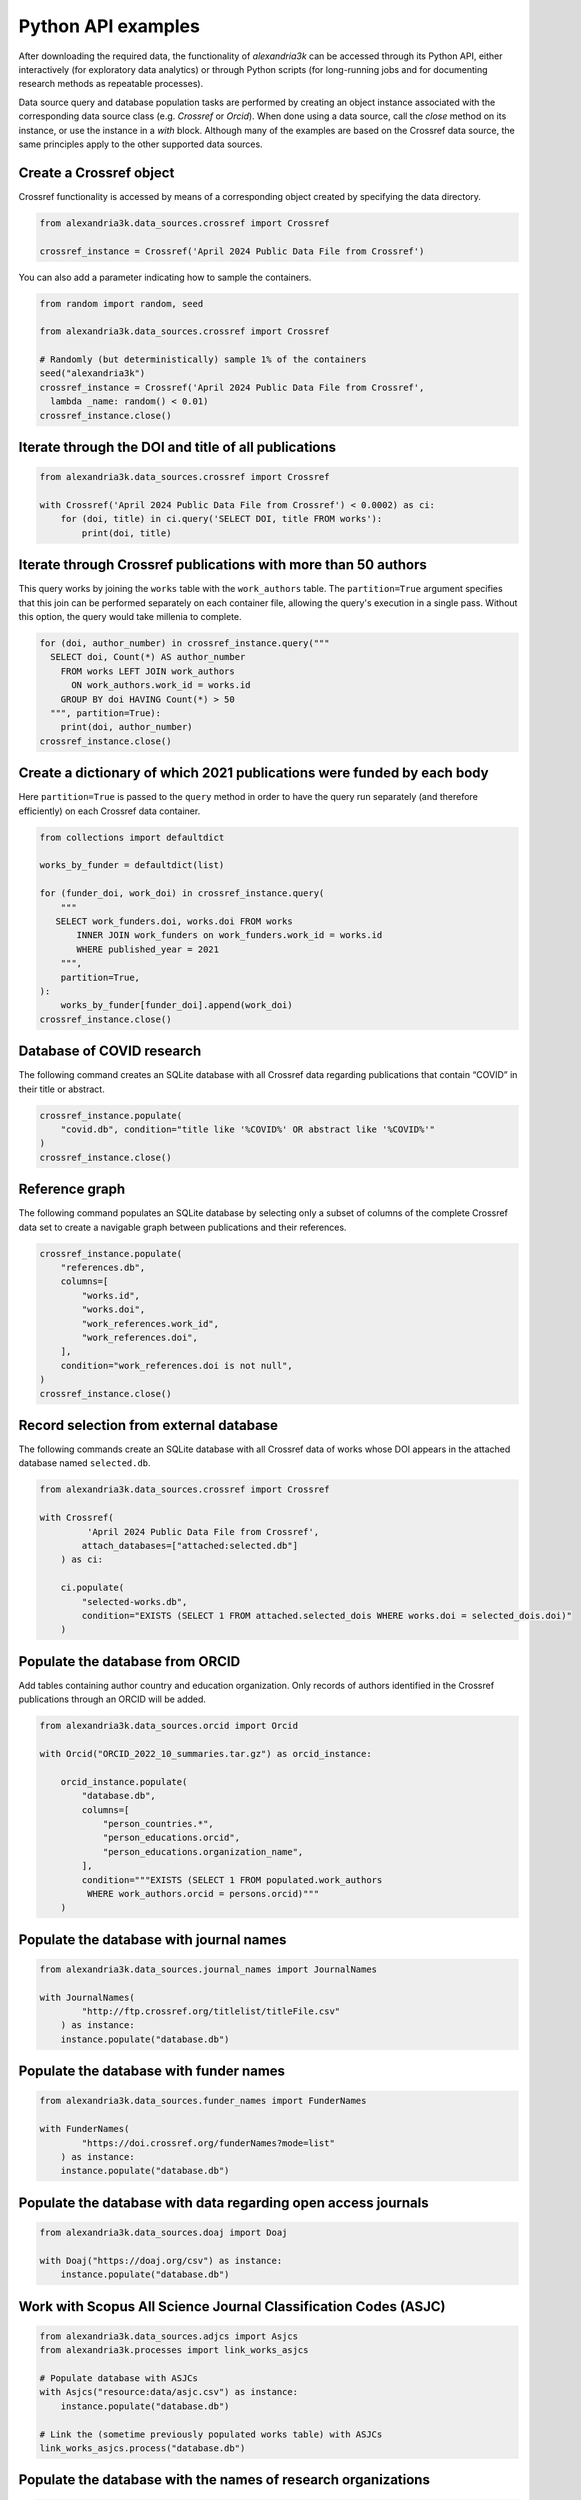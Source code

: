 Python API examples
-------------------

After downloading the required data, the functionality of *alexandria3k*
can be accessed through its Python API, either interactively (for
exploratory data analytics) or through Python scripts (for long-running
jobs and for documenting research methods as repeatable processes).

Data source query and database population tasks are performed by
creating an object instance associated with the corresponding data
source class (e.g. `Crossref` or `Orcid`).
When done using a data source, call the `close` method on its instance,
or use the instance in a `with` block.
Although many of the examples are based on the Crossref data source, the
same principles apply to the other supported data sources.

Create a Crossref object
~~~~~~~~~~~~~~~~~~~~~~~~

Crossref functionality is accessed by means of a corresponding object
created by specifying the data directory.

.. code:: py

   from alexandria3k.data_sources.crossref import Crossref

   crossref_instance = Crossref('April 2024 Public Data File from Crossref')

You can also add a parameter indicating how to sample the containers.

.. code:: py

   from random import random, seed

   from alexandria3k.data_sources.crossref import Crossref

   # Randomly (but deterministically) sample 1% of the containers
   seed("alexandria3k")
   crossref_instance = Crossref('April 2024 Public Data File from Crossref',
     lambda _name: random() < 0.01)
   crossref_instance.close()

Iterate through the DOI and title of all publications
~~~~~~~~~~~~~~~~~~~~~~~~~~~~~~~~~~~~~~~~~~~~~~~~~~~~~

.. code:: py

    from alexandria3k.data_sources.crossref import Crossref

    with Crossref('April 2024 Public Data File from Crossref') < 0.0002) as ci:
        for (doi, title) in ci.query('SELECT DOI, title FROM works'):
            print(doi, title)

Iterate through Crossref publications with more than 50 authors
~~~~~~~~~~~~~~~~~~~~~~~~~~~~~~~~~~~~~~~~~~~~~~~~~~~~~~~~~~~~~~~

This query works by joining the ``works`` table with the
``work_authors`` table.
The ``partition=True`` argument specifies that this join can be performed
separately on each container file, allowing the query's execution in
a single pass.
Without this option, the query would take millenia to complete.

.. code:: py

   for (doi, author_number) in crossref_instance.query("""
     SELECT doi, Count(*) AS author_number
       FROM works LEFT JOIN work_authors
         ON work_authors.work_id = works.id
       GROUP BY doi HAVING Count(*) > 50
     """, partition=True):
       print(doi, author_number)
   crossref_instance.close()

Create a dictionary of which 2021 publications were funded by each body
~~~~~~~~~~~~~~~~~~~~~~~~~~~~~~~~~~~~~~~~~~~~~~~~~~~~~~~~~~~~~~~~~~~~~~~

Here ``partition=True`` is passed to the ``query`` method in order to
have the query run separately (and therefore efficiently) on each
Crossref data container.

.. code:: py

   from collections import defaultdict

   works_by_funder = defaultdict(list)

   for (funder_doi, work_doi) in crossref_instance.query(
       """
      SELECT work_funders.doi, works.doi FROM works
          INNER JOIN work_funders on work_funders.work_id = works.id
          WHERE published_year = 2021
       """,
       partition=True,
   ):
       works_by_funder[funder_doi].append(work_doi)
   crossref_instance.close()

.. _database-of-covid-research-1:

Database of COVID research
~~~~~~~~~~~~~~~~~~~~~~~~~~

The following command creates an SQLite database with all Crossref data
regarding publications that contain “COVID” in their title or abstract.

.. code:: py

   crossref_instance.populate(
       "covid.db", condition="title like '%COVID%' OR abstract like '%COVID%'"
   )
   crossref_instance.close()

Reference graph
~~~~~~~~~~~~~~~

The following command populates an SQLite database by selecting only a
subset of columns of the complete Crossref data set to create a
navigable graph between publications and their references.

.. code:: py

   crossref_instance.populate(
       "references.db",
       columns=[
           "works.id",
           "works.doi",
           "work_references.work_id",
           "work_references.doi",
       ],
       condition="work_references.doi is not null",
   )
   crossref_instance.close()

.. _record-selection-from-external-database-1:

Record selection from external database
~~~~~~~~~~~~~~~~~~~~~~~~~~~~~~~~~~~~~~~

The following commands create an SQLite database with all Crossref data
of works whose DOI appears in the attached database named
``selected.db``.

.. code:: py

   from alexandria3k.data_sources.crossref import Crossref

   with Crossref(
            'April 2024 Public Data File from Crossref',
           attach_databases=["attached:selected.db"]
       ) as ci:

       ci.populate(
           "selected-works.db",
           condition="EXISTS (SELECT 1 FROM attached.selected_dois WHERE works.doi = selected_dois.doi)"
       )

Populate the database from ORCID
~~~~~~~~~~~~~~~~~~~~~~~~~~~~~~~~

Add tables containing author country and education organization. Only
records of authors identified in the Crossref publications through an
ORCID will be added.

.. code:: py

   from alexandria3k.data_sources.orcid import Orcid

   with Orcid("ORCID_2022_10_summaries.tar.gz") as orcid_instance:

       orcid_instance.populate(
           "database.db",
           columns=[
               "person_countries.*",
               "person_educations.orcid",
               "person_educations.organization_name",
           ],
           condition="""EXISTS (SELECT 1 FROM populated.work_authors
            WHERE work_authors.orcid = persons.orcid)"""
       )

.. _populate-the-database-with-journal-names-1:

Populate the database with journal names
~~~~~~~~~~~~~~~~~~~~~~~~~~~~~~~~~~~~~~~~

.. code:: py

   from alexandria3k.data_sources.journal_names import JournalNames

   with JournalNames(
           "http://ftp.crossref.org/titlelist/titleFile.csv"
       ) as instance:
       instance.populate("database.db")

.. _populate-the-database-with-funder-names-1:

Populate the database with funder names
~~~~~~~~~~~~~~~~~~~~~~~~~~~~~~~~~~~~~~~

.. code:: py

   from alexandria3k.data_sources.funder_names import FunderNames

   with FunderNames(
           "https://doi.crossref.org/funderNames?mode=list"
       ) as instance:
       instance.populate("database.db")

.. _populate-the-database-with-data-regarding-open-access-journals-1:

Populate the database with data regarding open access journals
~~~~~~~~~~~~~~~~~~~~~~~~~~~~~~~~~~~~~~~~~~~~~~~~~~~~~~~~~~~~~~

.. code:: py

   from alexandria3k.data_sources.doaj import Doaj

   with Doaj("https://doaj.org/csv") as instance:
       instance.populate("database.db")

.. _work-with-scopus-all-science-journal-classification-codes-asjc-1:

Work with Scopus All Science Journal Classification Codes (ASJC)
~~~~~~~~~~~~~~~~~~~~~~~~~~~~~~~~~~~~~~~~~~~~~~~~~~~~~~~~~~~~~~~~

.. code:: py

   from alexandria3k.data_sources.adjcs import Asjcs
   from alexandria3k.processes import link_works_asjcs

   # Populate database with ASJCs
   with Asjcs("resource:data/asjc.csv") as instance:
       instance.populate("database.db")

   # Link the (sometime previously populated works table) with ASJCs
   link_works_asjcs.process("database.db")

.. _populate-the-database-with-the-names-of-research-organizations-1:

Populate the database with the names of research organizations
~~~~~~~~~~~~~~~~~~~~~~~~~~~~~~~~~~~~~~~~~~~~~~~~~~~~~~~~~~~~~~

.. code:: py

   from alexandria3k.data_sources.ror import Ror

   with Ror("v1.17.1-2022-12-16-ror-data.zip") as instance:
       instance.populate("database.db")

.. _link-author-affiliations-with-research-organization-names-1:

Link author affiliations with research organization names
~~~~~~~~~~~~~~~~~~~~~~~~~~~~~~~~~~~~~~~~~~~~~~~~~~~~~~~~~

.. code:: py

   from alexandria3k import ror
   from alexandria3k.processes import link_aa_base_ror, link_aa_top_ror

   # Link affiliations with best match
   link_aa_base_ror.process("database.db")

   # Link affiliations with top parent of best match
   link_aa_top_ror.process("database.db")
